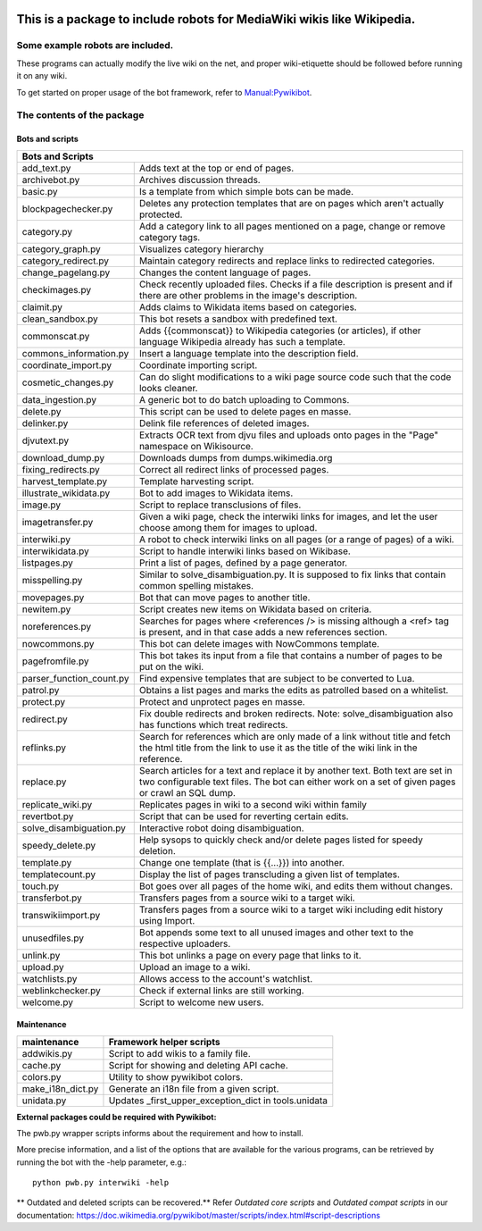 .. image:: https://img.shields.io/pypi/pyversions/pywikibot-scripts.svg
   :alt: Python
   :target: https://www.python.org/downloads/
.. image:: https://img.shields.io/github/languages/top/wikimedia/pywikibot
   :alt: Top language
   :target: https://www.python.org/downloads/
.. image:: https://img.shields.io/pypi/v/pywikibot-scripts.svg
   :alt: Pywikibot-scripts release
   :target: https://pypi.org/project/pywikibot-scripts/
.. image:: https://img.shields.io/pypi/wheel/pywikibot-scripts
   :alt: wheel
   :target: https://pypi.org/project/pywikibot-scripts/
.. image:: https://static.pepy.tech/badge/pywikibot-scripts
   :alt: Total downloads
   :target: https://pepy.tech/project/pywikibot-scripts
.. image:: https://static.pepy.tech/personalized-badge/pywikibot-scripts?period=month&units=international_system&left_color=black&right_color=blue&left_text=monthly
   :alt: Monthly downloads
   :target: https://pepy.tech/project/pywikibot-scripts
.. image:: https://img.shields.io/github/last-commit/wikimedia/pywikibot
   :alt: Last commit
   :target: https://gerrit.wikimedia.org/r/plugins/gitiles/pywikibot/core/

###########################################################################
**This is a package to include robots for MediaWiki wikis like Wikipedia.**
###########################################################################

.. role:: api

*********************************
Some example robots are included.
*********************************

These programs can actually modify the live wiki on the net, and proper
wiki-etiquette should be followed before running it on any wiki.

To get started on proper usage of the bot framework, refer to `Manual:Pywikibot <https://www.mediawiki.org/wiki/Manual:Pywikibot>`_.

***************************
The contents of the package
***************************

Bots and scripts
================

+--------------------------+---------------------------------------------------------+
| Bots and Scripts                                                                   |
+==========================+=========================================================+
| add_text.py              | Adds text at the top or end of pages.                   |
+--------------------------+---------------------------------------------------------+
| archivebot.py            | Archives discussion threads.                            |
+--------------------------+---------------------------------------------------------+
| basic.py                 | Is a template from which simple bots can be made.       |
+--------------------------+---------------------------------------------------------+
| blockpagechecker.py      | Deletes any protection templates that are on pages      |
|                          | which aren't actually protected.                        |
+--------------------------+---------------------------------------------------------+
| category.py              | Add a category link to all pages mentioned on a page,   |
|                          | change or remove category tags.                         |
+--------------------------+---------------------------------------------------------+
| category_graph.py        | Visualizes category hierarchy                           |
+--------------------------+---------------------------------------------------------+
| category_redirect.py     | Maintain category redirects and replace links to        |
|                          | redirected categories.                                  |
+--------------------------+---------------------------------------------------------+
| change_pagelang.py       | Changes the content language of pages.                  |
+--------------------------+---------------------------------------------------------+
| checkimages.py           | Check recently uploaded files. Checks if a file         |
|                          | description is present and if there are other problems  |
|                          | in the image's description.                             |
+--------------------------+---------------------------------------------------------+
| claimit.py               | Adds claims to Wikidata items based on categories.      |
+--------------------------+---------------------------------------------------------+
| clean_sandbox.py         | This bot resets a sandbox with predefined text.         |
+--------------------------+---------------------------------------------------------+
| commonscat.py            | Adds {{commonscat}} to Wikipedia categories (or         |
|                          | articles), if other language Wikipedia already has such |
|                          | a template.                                             |
+--------------------------+---------------------------------------------------------+
| commons_information.py   | Insert a language template into the description field.  |
+--------------------------+---------------------------------------------------------+
| coordinate_import.py     | Coordinate importing script.                            |
+--------------------------+---------------------------------------------------------+
| cosmetic_changes.py      | Can do slight modifications to a wiki page source code  |
|                          | such that the code looks cleaner.                       |
+--------------------------+---------------------------------------------------------+
| data_ingestion.py        | A generic bot to do batch uploading to Commons.         |
+--------------------------+---------------------------------------------------------+
| delete.py                | This script can be used to delete pages en masse.       |
+--------------------------+---------------------------------------------------------+
| delinker.py              | Delink file references of deleted images.               |
+--------------------------+---------------------------------------------------------+
| djvutext.py              | Extracts OCR text from djvu files and uploads onto      |
|                          | pages in the "Page" namespace on Wikisource.            |
+--------------------------+---------------------------------------------------------+
| download_dump.py         | Downloads dumps from dumps.wikimedia.org                |
+--------------------------+---------------------------------------------------------+
| fixing_redirects.py      | Correct all redirect links of processed pages.          |
+--------------------------+---------------------------------------------------------+
| harvest_template.py      | Template harvesting script.                             |
+--------------------------+---------------------------------------------------------+
| illustrate_wikidata.py   | Bot to add images to Wikidata items.                    |
+--------------------------+---------------------------------------------------------+
| image.py                 | Script to replace transclusions of files.               |
+--------------------------+---------------------------------------------------------+
| imagetransfer.py         | Given a wiki page, check the interwiki links for        |
|                          | images, and let the user choose among them for          |
|                          | images to upload.                                       |
+--------------------------+---------------------------------------------------------+
| interwiki.py             | A robot to check interwiki links on all pages (or       |
|                          | a range of pages) of a wiki.                            |
+--------------------------+---------------------------------------------------------+
| interwikidata.py         | Script to handle interwiki links based on Wikibase.     |
+--------------------------+---------------------------------------------------------+
| listpages.py             | Print a list of pages, defined by a page generator.     |
+--------------------------+---------------------------------------------------------+
| misspelling.py           | Similar to solve_disambiguation.py. It is supposed to   |
|                          | fix links that contain common spelling mistakes.        |
+--------------------------+---------------------------------------------------------+
| movepages.py             | Bot that can move pages to another title.               |
+--------------------------+---------------------------------------------------------+
| newitem.py               | Script creates new items on Wikidata based on criteria. |
+--------------------------+---------------------------------------------------------+
| noreferences.py          | Searches for pages where <references /> is missing      |
|                          | although a <ref> tag is present, and in that case adds  |
|                          | a new references section.                               |
+--------------------------+---------------------------------------------------------+
| nowcommons.py            | This bot can delete images with NowCommons template.    |
+--------------------------+---------------------------------------------------------+
| pagefromfile.py          | This bot takes its input from a file that contains a    |
|                          | number of pages to be put on the wiki.                  |
+--------------------------+---------------------------------------------------------+
| parser_function_count.py | Find expensive templates that are subject to be         |
|                          | converted to Lua.                                       |
+--------------------------+---------------------------------------------------------+
| patrol.py                | Obtains a list pages and marks the edits as patrolled   |
|                          | based on a whitelist.                                   |
+--------------------------+---------------------------------------------------------+
| protect.py               | Protect and unprotect pages en masse.                   |
+--------------------------+---------------------------------------------------------+
| redirect.py              | Fix double redirects and broken redirects. Note:        |
|                          | solve_disambiguation also has functions which treat     |
|                          | redirects.                                              |
+--------------------------+---------------------------------------------------------+
| reflinks.py              | Search for references which are only made of a link     |
|                          | without title and fetch the html title from the link to |
|                          | use it as the title of the wiki link in the reference.  |
+--------------------------+---------------------------------------------------------+
| replace.py               | Search articles for a text and replace it by another    |
|                          | text. Both text are set in two configurable             |
|                          | text files. The bot can either work on a set of given   |
|                          | pages or crawl an SQL dump.                             |
+--------------------------+---------------------------------------------------------+
| replicate_wiki.py        | Replicates pages in wiki to a second wiki within family |
+--------------------------+---------------------------------------------------------+
| revertbot.py             | Script that can be used for reverting certain edits.    |
+--------------------------+---------------------------------------------------------+
| solve_disambiguation.py  | Interactive robot doing disambiguation.                 |
+--------------------------+---------------------------------------------------------+
| speedy_delete.py         | Help sysops to quickly check and/or delete pages listed |
|                          | for speedy deletion.                                    |
+--------------------------+---------------------------------------------------------+
| template.py              | Change one template (that is {{...}}) into another.     |
+--------------------------+---------------------------------------------------------+
| templatecount.py         | Display the list of pages transcluding a given list     |
|                          | of templates.                                           |
+--------------------------+---------------------------------------------------------+
| touch.py                 | Bot goes over all pages of the home wiki, and edits     |
|                          | them without changes.                                   |
+--------------------------+---------------------------------------------------------+
| transferbot.py           | Transfers pages from a source wiki to a target wiki.    |
+--------------------------+---------------------------------------------------------+
| transwikiimport.py       | Transfers pages from a source wiki to a target wiki     |
|                          | including edit history using :api:`Import`.             |
+--------------------------+---------------------------------------------------------+
| unusedfiles.py           | Bot appends some text to all unused images and other    |
|                          | text to the respective uploaders.                       |
+--------------------------+---------------------------------------------------------+
| unlink.py                | This bot unlinks a page on every page that links to it. |
+--------------------------+---------------------------------------------------------+
| upload.py                | Upload an image to a wiki.                              |
+--------------------------+---------------------------------------------------------+
| watchlists.py            | Allows access to the account's watchlist.               |
+--------------------------+---------------------------------------------------------+
| weblinkchecker.py        | Check if external links are still working.              |
+--------------------------+---------------------------------------------------------+
| welcome.py               | Script to welcome new users.                            |
+--------------------------+---------------------------------------------------------+

Maintenance
===========

+------------------------+---------------------------------------------------------+
| maintenance            | Framework helper scripts                                |
+========================+=========================================================+
| addwikis.py            | Script to add wikis to a family file.                   |
+------------------------+---------------------------------------------------------+
| cache.py               | Script for showing and deleting API cache.              |
+------------------------+---------------------------------------------------------+
| colors.py              | Utility to show pywikibot colors.                       |
+------------------------+---------------------------------------------------------+
| make_i18n_dict.py      | Generate an i18n file from a given script.              |
+------------------------+---------------------------------------------------------+
| unidata.py             | Updates _first_upper_exception_dict in tools.unidata    |
+------------------------+---------------------------------------------------------+


**External packages could be required with Pywikibot:**

The pwb.py wrapper scripts informs about the requirement and how to install.

More precise information, and a list of the options that are available for
the various programs, can be retrieved by running the bot with the -help
parameter, e.g.::

    python pwb.py interwiki -help

** Outdated and deleted scripts can be recovered.**
Refer `Outdated core scripts` and `Outdated compat scripts` in our documentation:
https://doc.wikimedia.org/pywikibot/master/scripts/index.html#script-descriptions
